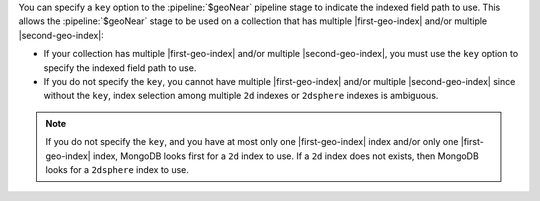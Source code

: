 You can specify a ``key`` option to the :pipeline:`$geoNear` pipeline stage to 
indicate the indexed field path to use. This allows the :pipeline:`$geoNear` 
stage to be used on a collection that has multiple |first-geo-index| and/or 
multiple |second-geo-index|:

- If your collection has multiple |first-geo-index| and/or multiple
  |second-geo-index|, you must use the ``key`` option to specify the
  indexed field path to use.

- If you do not specify the ``key``, you cannot have multiple
  |first-geo-index| and/or multiple |second-geo-index| since without
  the ``key``, index selection among multiple ``2d`` indexes or
  ``2dsphere`` indexes is ambiguous.

.. note::

   If you do not specify the ``key``, and you have at most only one
   |first-geo-index| index and/or only one |first-geo-index| index,
   MongoDB looks first for a ``2d`` index to use. If a ``2d`` index
   does not exists, then MongoDB looks for a ``2dsphere`` index to use.
